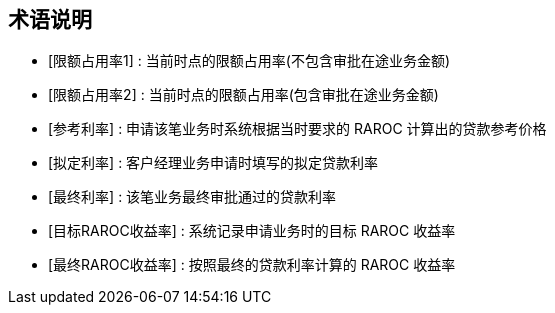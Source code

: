 
[bibliography]
== 术语说明

- [[[a1,限额占用率1]]] 		: 当前时点的限额占用率(不包含审批在途业务金额)
- [[[a2,限额占用率2]]] 		: 当前时点的限额占用率(包含审批在途业务金额)
- [[[b1,参考利率]]] 			: 申请该笔业务时系统根据当时要求的 RAROC 计算出的贷款参考价格
- [[[b2,拟定利率]]] 			: 客户经理业务申请时填写的拟定贷款利率
- [[[b3,最终利率]]] 			: 该笔业务最终审批通过的贷款利率
- [[[b4,目标RAROC收益率]]] 	: 系统记录申请业务时的目标 RAROC 收益率
- [[[b5,最终RAROC收益率]]] 	: 按照最终的贷款利率计算的 RAROC 收益率